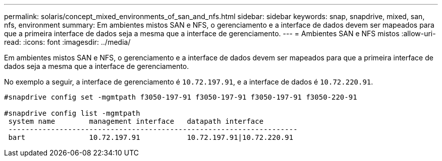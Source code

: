 ---
permalink: solaris/concept_mixed_environments_of_san_and_nfs.html 
sidebar: sidebar 
keywords: snap, snapdrive, mixed, san, nfs, environment 
summary: Em ambientes mistos SAN e NFS, o gerenciamento e a interface de dados devem ser mapeados para que a primeira interface de dados seja a mesma que a interface de gerenciamento. 
---
= Ambientes SAN e NFS mistos
:allow-uri-read: 
:icons: font
:imagesdir: ../media/


[role="lead"]
Em ambientes mistos SAN e NFS, o gerenciamento e a interface de dados devem ser mapeados para que a primeira interface de dados seja a mesma que a interface de gerenciamento.

No exemplo a seguir, a interface de gerenciamento é `10.72.197.91`, e a interface de dados é `10.72.220.91`.

[listing]
----

#snapdrive config set -mgmtpath f3050-197-91 f3050-197-91 f3050-197-91 f3050-220-91

#snapdrive config list -mgmtpath
 system name        management interface   datapath interface
 --------------------------------------------------------------------
 bart               10.72.197.91           10.72.197.91|10.72.220.91
----